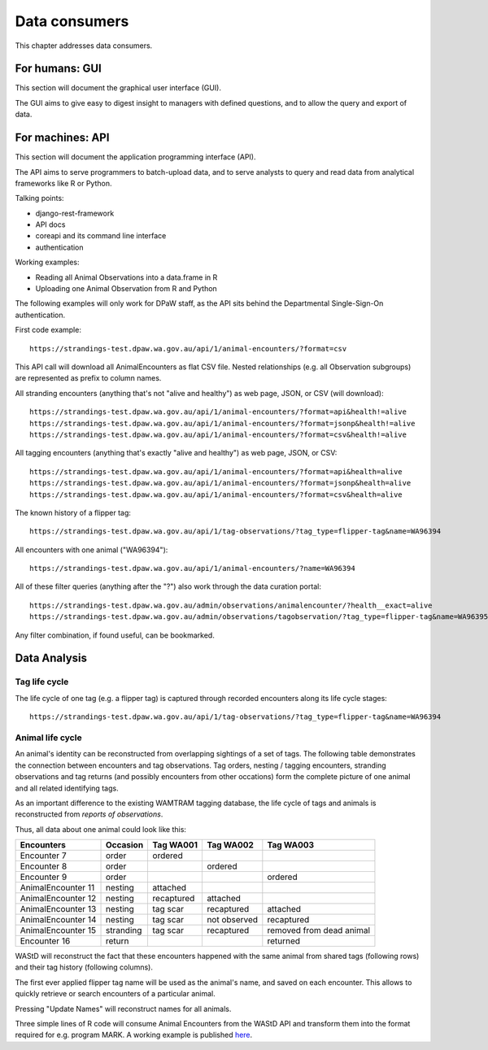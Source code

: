 ==================
Data consumers
==================
This chapter addresses data consumers.

For humans: GUI
===============
This section will document the graphical user interface (GUI).

The GUI aims to give easy to digest insight to managers with
defined questions, and to allow the query and export of data.


For machines: API
=================
This section will document the application programming interface (API).

The API aims to serve programmers to batch-upload data,
and to serve analysts to query and read data from analytical
frameworks like R or Python.

Talking points:

* django-rest-framework
* API docs
* coreapi and its command line interface
* authentication

Working examples:

* Reading all Animal Observations into a data.frame in R
* Uploading one Animal Observation from R and Python

The following examples will only work for DPaW staff, as the API sits behind
the Departmental Single-Sign-On authentication.

First code example::

    https://strandings-test.dpaw.wa.gov.au/api/1/animal-encounters/?format=csv

This API call will download all AnimalEncounters as flat CSV file.
Nested relationships (e.g. all Observation subgroups) are represented as prefix
to column names.

All stranding encounters (anything that's not "alive and healthy") as web page,
JSON, or CSV (will download)::

    https://strandings-test.dpaw.wa.gov.au/api/1/animal-encounters/?format=api&health!=alive
    https://strandings-test.dpaw.wa.gov.au/api/1/animal-encounters/?format=jsonp&health!=alive
    https://strandings-test.dpaw.wa.gov.au/api/1/animal-encounters/?format=csv&health!=alive

All tagging encounters (anything that's exactly "alive and healthy") as web page,
JSON, or CSV::

    https://strandings-test.dpaw.wa.gov.au/api/1/animal-encounters/?format=api&health=alive
    https://strandings-test.dpaw.wa.gov.au/api/1/animal-encounters/?format=jsonp&health=alive
    https://strandings-test.dpaw.wa.gov.au/api/1/animal-encounters/?format=csv&health=alive

The known history of a flipper tag::

    https://strandings-test.dpaw.wa.gov.au/api/1/tag-observations/?tag_type=flipper-tag&name=WA96394

All encounters with one animal ("WA96394")::

    https://strandings-test.dpaw.wa.gov.au/api/1/animal-encounters/?name=WA96394

All of these filter queries (anything after the "?") also work through the data curation portal::

    https://strandings-test.dpaw.wa.gov.au/admin/observations/animalencounter/?health__exact=alive
    https://strandings-test.dpaw.wa.gov.au/admin/observations/tagobservation/?tag_type=flipper-tag&name=WA96395

Any filter combination, if found useful, can be bookmarked.


Data Analysis
=============

Tag life cycle
--------------
The life cycle of one tag (e.g. a flipper tag) is captured through recorded
encounters along its life cycle stages::

    https://strandings-test.dpaw.wa.gov.au/api/1/tag-observations/?tag_type=flipper-tag&name=WA96394


Animal life cycle
-----------------
An animal's identity can be reconstructed from overlapping sightings of a set of tags.
The following table demonstrates the connection between encounters and tag
observations. Tag orders, nesting / tagging encounters, stranding observations
and tag returns (and possibly encounters from other occations) form the complete
picture of one animal and all related identifying tags.

As an important difference to the existing WAMTRAM tagging database, the life
cycle of tags and animals is reconstructed from *reports of observations*.

Thus, all data about one animal could look like this:

================== ========= ============== ============== ========================
Encounters         Occasion  Tag WA001      Tag WA002      Tag WA003
================== ========= ============== ============== ========================
Encounter        7 order     ordered
Encounter        8 order                    ordered
Encounter        9 order                                   ordered
AnimalEncounter 11 nesting   attached
AnimalEncounter 12 nesting   recaptured     attached
AnimalEncounter 13 nesting   tag scar       recaptured     attached
AnimalEncounter 14 nesting   tag scar       not observed   recaptured
AnimalEncounter 15 stranding tag scar       recaptured     removed from dead animal
Encounter       16 return                                  returned
================== ========= ============== ============== ========================

WAStD will reconstruct the fact that these encounters happened with the same
animal from shared tags (following rows) and their tag history (following columns).

The first ever applied flipper tag name will be used as the animal's name, and
saved on each encounter. This allows to quickly retrieve or search encounters
of a particular animal.

Pressing "Update Names" will reconstruct names for all animals.

Three simple lines of R code will consume Animal Encounters from the WAStD API
and transform them into the format required for e.g. program MARK.
A working example is published `here <http://rpubs.com/florian_mayer/wastd-mark>`_.
